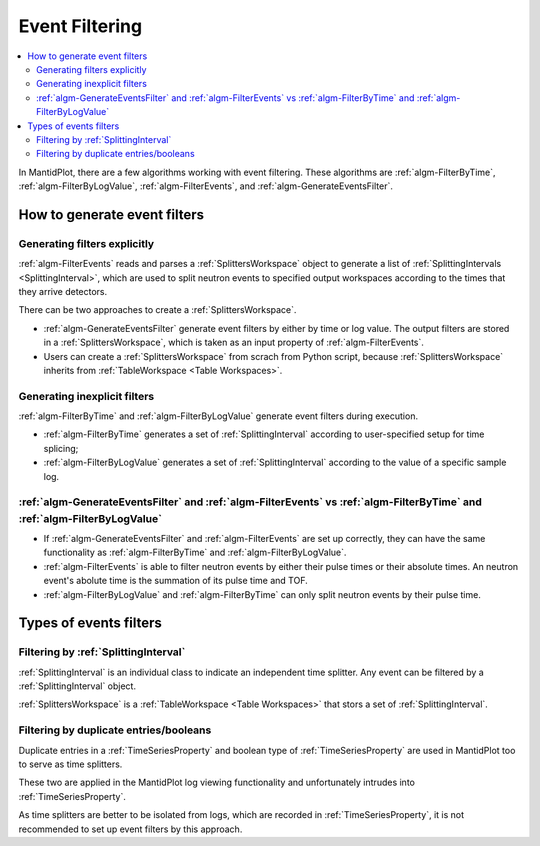.. _EventFiltering:

===============
Event Filtering
===============

.. contents::
   :local:

In MantidPlot, there are a few algorithms working with event
filtering.  These algorithms are :ref:`algm-FilterByTime`,
:ref:`algm-FilterByLogValue`, :ref:`algm-FilterEvents`, and
:ref:`algm-GenerateEventsFilter`.

How to generate event filters
=============================

Generating filters explicitly
-----------------------------

:ref:`algm-FilterEvents` reads and parses a :ref:`SplittersWorkspace`
object to generate a list of :ref:`SplittingIntervals
<SplittingInterval>`, which are used to split neutron events to
specified output workspaces according to the times that they arrive
detectors.

There can be two approaches to create a :ref:`SplittersWorkspace`.

* :ref:`algm-GenerateEventsFilter` generate event filters by either by
  time or log value.  The output filters are stored in a
  :ref:`SplittersWorkspace`, which is taken as an input property of
  :ref:`algm-FilterEvents`.

* Users can create a :ref:`SplittersWorkspace` from scrach from Python
  script, because :ref:`SplittersWorkspace` inherits from
  :ref:`TableWorkspace <Table Workspaces>`.

Generating inexplicit filters
-----------------------------

:ref:`algm-FilterByTime` and :ref:`algm-FilterByLogValue` generate event filters during execution.

* :ref:`algm-FilterByTime` generates a set of :ref:`SplittingInterval`
  according to user-specified setup for time splicing;

* :ref:`algm-FilterByLogValue` generates a set of
  :ref:`SplittingInterval` according to the value of a specific sample
  log.

:ref:`algm-GenerateEventsFilter` and :ref:`algm-FilterEvents` vs :ref:`algm-FilterByTime` and :ref:`algm-FilterByLogValue`
--------------------------------------------------------------------------------------------------------------------------

* If :ref:`algm-GenerateEventsFilter` and :ref:`algm-FilterEvents` are
  set up correctly, they can have the same functionality as
  :ref:`algm-FilterByTime` and :ref:`algm-FilterByLogValue`.

* :ref:`algm-FilterEvents` is able to filter neutron events by either
  their pulse times or their absolute times.  An neutron event's
  abolute time is the summation of its pulse time and TOF.

* :ref:`algm-FilterByLogValue` and :ref:`algm-FilterByTime` can only
  split neutron events by their pulse time.

Types of events filters
=======================

Filtering by :ref:`SplittingInterval`
-------------------------------------

:ref:`SplittingInterval` is an individual class to indicate an
independent time splitter.  Any event can be filtered by a
:ref:`SplittingInterval` object.

:ref:`SplittersWorkspace` is a :ref:`TableWorkspace <Table
Workspaces>` that stors a set of :ref:`SplittingInterval`.

Filtering by duplicate entries/booleans
---------------------------------------

Duplicate entries in a :ref:`TimeSeriesProperty` and boolean type of
:ref:`TimeSeriesProperty` are used in MantidPlot too to serve as time
splitters.

These two are applied in the MantidPlot log viewing functionality and
unfortunately intrudes into :ref:`TimeSeriesProperty`.

As time splitters are better to be isolated from logs, which are
recorded in :ref:`TimeSeriesProperty`, it is not
recommended to set up event filters by this approach.

